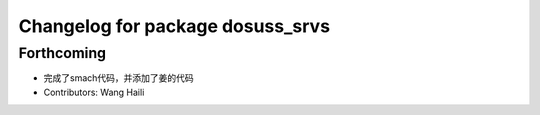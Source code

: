 ^^^^^^^^^^^^^^^^^^^^^^^^^^^^^^^^^
Changelog for package dosuss_srvs
^^^^^^^^^^^^^^^^^^^^^^^^^^^^^^^^^

Forthcoming
-----------
* 完成了smach代码，并添加了姜的代码
* Contributors: Wang Haili
